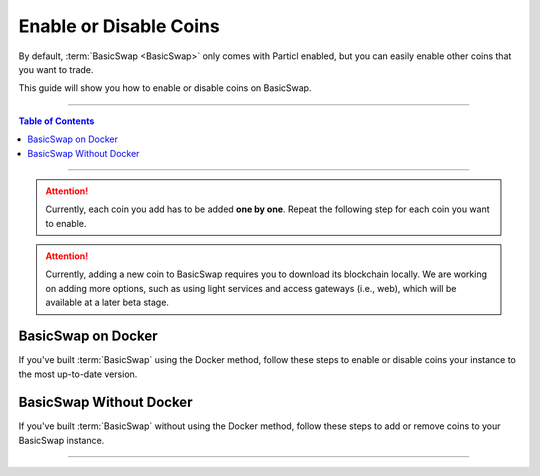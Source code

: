 =======================
Enable or Disable Coins
=======================

.. title::
   BasicSwap DEX Coin Usage Guide
   
.. meta::
   :description lang=en: Learn how to enable or disable coins on your BasicSwap instance.
   :keywords lang=en: Particl, DEX, Trading, Exchange, Buy Crypto, Sell Crypto, Installation, Quickstart, Blockchain, Privacy, E-Commerce, multi-vendor marketplace, online marketplace

By default, :term:`BasicSwap <BasicSwap>` only comes with Particl enabled, but you can easily enable other coins that you want to trade.

This guide will show you how to enable or disable coins on BasicSwap.

----

.. contents:: Table of Contents
   :local:
   :backlinks: none
   :depth: 2

----

.. attention::

     Currently, each coin you add has to be added **one by one**. Repeat the following step for each coin you want to enable.

.. attention::

     Currently, adding a new coin to BasicSwap requires you to download its blockchain locally. We are working on adding more options, such as using light services and access gateways (i.e., web), which will be available at a later beta stage. 

BasicSwap on Docker
===================

If you've built :term:`BasicSwap` using the Docker method, follow these steps to enable or disable coins your instance to the most up-to-date version.

.. tabs::

     .. group-tab:: Enable Coins 

         .. rst-class:: bignums

             #. Stop the docker image (this will shut down all BasicSwap processes).

                 .. code-block:: bash

                     docker-compose stop
                     
             #. If you haven’t set your COINDATA_PATH variable permanently in your :guilabel:`.env` file, you’ll need to export the variable first. 
             
                .. code-block:: bash

                   export COINDATA_PATH=/var/data/coinswaps        

             #. Enable coins by typing the following commands accompanied by the coin you want to enable after the :guilabel:`--addcoin`.

                 .. code-block:: bash

                     docker run --rm -t --name swap_prepare -v $COINDATA_PATH:/coindata i_swapclient basicswap-prepare --datadir=/coindata --addcoin=bitcoin

         .. note::

             You can copy an existing pruned datadir (excluding :guilabel:`bitcoin.conf` and any wallets) over to :guilabel:`$COINDATA_PATH/bitcoin`. Remove any existing wallets after copying over a pruned chain, or the Bitcoin daemon won't start.

     .. group-tab:: Disable Coins

         .. rst-class:: bignums

         .. rst-class:: bignums

             #. Stop BasicSwap completely.

                 .. code-block:: bash

                     docker-compose stop

             #. Remove the coin's record in the :guilabel:`basicswap.json` config file.

                 .. code-block:: bash

                     sudo nano /var/data/coinswaps/basicswap.json

                 In this example, here is the excerpt you would remove from :guilabel:`basicswap.json` if you wanted to remove Monero.

                 .. code-block:: bash

                         "monero": {
                                 "connection_type": "rpc",
                                 "manage_daemon": true,
                                 "manage_wallet_daemon": true,
                                 "rpcport": 29798,
                                 "zmqport": 30898,
                                 "walletrpcport": 29998,
                                 "rpchost": "127.0.0.1",
                                 "walletrpchost": "127.0.0.1",
                                 "walletrpcuser": "xmr_wallet_user",
                                 "walletrpcpassword": "xmr_wallet_pwd",
                                 "walletfile": "swap_wallet",
                                 "datadir": "/coindata/monero",
                                 "bindir": "/coindata/bin/monero",
                                 "restore_height": 2731435,
                                 "blocks_confirmed": 7,
                                 "walletsdir": "/coindata/monero"
                         },

             #. Launch BasicSwap normally.

                 .. code-block:: bash

                     COINDATA_PATH=/var/data/coinswaps && docker-compose up 

BasicSwap Without Docker
========================

If you've built :term:`BasicSwap` without using the Docker method, follow these steps to add or remove coins to your BasicSwap instance.

.. tabs::

     .. group-tab:: Enable Coins

         .. rst-class:: bignums

             #. Stop BasicSwap completely.

                 .. code-block:: bash

                     docker-compose stop

             #. Enable coins by typing the following commands accompanied by the coin you want to enable after the :guilabel:`--addcoin`.

                 .. code-block:: bash

                     export SWAP_DATADIR=/Users/$USER/coinswaps
                     basicswap-prepare --usebtcfastsync --datadir=/$SWAP_DATADIR --addcoin=bitcoin

             #. Activate the change to your BasicSwap instance.

                 .. code-block::

                     export SWAP_DATADIR=/Users/$USER/coinswaps
                     . $SWAP_DATADIR/venv/bin/activate && python -V

         .. note::

             You can copy an existing pruned datadir (excluding :guilabel:`bitcoin.conf` and any wallets) over to :guilabel:`$COINDATA_PATH/bitcoin`. Remove any existing wallets after copying over a pruned chain, or the Bitcoin daemon won't start.

     .. group-tab:: Disable Coins

         .. rst-class:: bignums

             #. Stop BasicSwap completely.

             #. Remove the coin's record in the :guilabel:`basicswap.json` config file.

                 .. code-block:: bash

                     sudo nano /Users/$USER/coinswaps/basicswap.json

                 In this example, here is the excerpt you would remove from :guilabel:`basicswap.json` if you wanted to remove Monero.

                 .. code-block:: bash

                         "monero": {
                                 "connection_type": "rpc",
                                 "manage_daemon": true,
                                 "manage_wallet_daemon": true,
                                 "rpcport": 29798,
                                 "zmqport": 30898,
                                 "walletrpcport": 29998,
                                 "rpchost": "127.0.0.1",
                                 "walletrpchost": "127.0.0.1",
                                 "walletrpcuser": "xmr_wallet_user",
                                 "walletrpcpassword": "xmr_wallet_pwd",
                                 "walletfile": "swap_wallet",
                                 "datadir": "/coindata/monero",
                                 "bindir": "/coindata/bin/monero",
                                 "restore_height": 2731435,
                                 "blocks_confirmed": 7,
                                 "walletsdir": "/coindata/monero"
                         },

             #. Once that is done, save the changes with :kbd:`CTRL` + :kbd:`X`, following by an :kbd:`ENTER`.

             #. Launch BasicSwap normally.

----

.. seealso::

 - BasicSwap Explained - :doc:`BasicSwap Explained <../basicswap-dex/basicswap_explained>`
 - BasicSwap Guides - :doc:`Install BasicSwap <../basicswap-guides/basicswapguides_installation>`
 - BasicSwap Guides - :doc:`Update BasicSwap <../basicswap-guides/basicswapguides_update>`
 - BasicSwap Guides - :doc:`Route BasicSwap Through Tor <../basicswap-guides/basicswapguides_update>`
 - BasicSwap Guides - :doc:`Make an Offer <../basicswap-guides/basicswapguides_make>`
 - BasicSwap Guides - :doc:`Take an Offer <../basicswap-guides/basicswapguides_take>`
